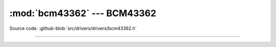 :mod:`bcm43362` --- BCM43362
===========================================

.. module:: bcm43362
   :synopsis: BCM43362.

Source code: :github-blob:`src/drivers/drivers/bcm43362.h`

----------------------------------------------

.. doxygenfile:: drivers/bcm43362.h
   :project: simba
